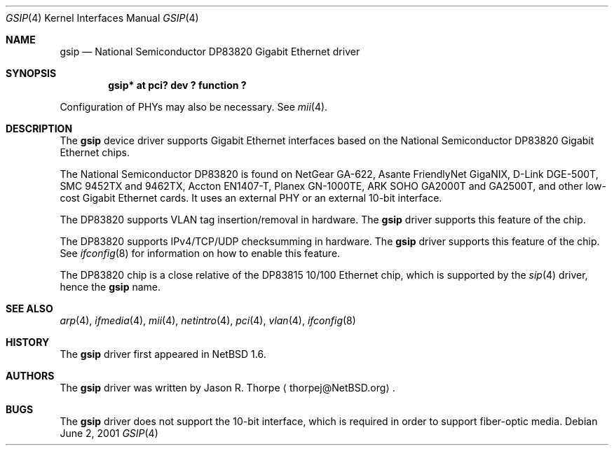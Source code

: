 .\"	$NetBSD: gsip.4,v 1.10 2003/02/14 15:20:18 grant Exp $
.\"
.\" Copyright (c) 2001, 2002 The NetBSD Foundation, Inc.
.\" All rights reserved.
.\"
.\" This code is derived from software contributed to The NetBSD Foundation
.\" by Jason R. Thorpe.
.\"
.\" Redistribution and use in source and binary forms, with or without
.\" modification, are permitted provided that the following conditions
.\" are met:
.\" 1. Redistributions of source code must retain the above copyright
.\"    notice, this list of conditions and the following disclaimer.
.\" 2. Redistributions in binary form must reproduce the above copyright
.\"    notice, this list of conditions and the following disclaimer in the
.\"    documentation and/or other materials provided with the distribution.
.\" 3. All advertising materials mentioning features or use of this software
.\"    must display the following acknowledgement:
.\"        This product includes software developed by the NetBSD
.\"        Foundation, Inc. and its contributors.
.\" 4. Neither the name of The NetBSD Foundation nor the names of its
.\"    contributors may be used to endorse or promote products derived
.\"    from this software without specific prior written permission.
.\"
.\" THIS SOFTWARE IS PROVIDED BY THE NETBSD FOUNDATION, INC. AND CONTRIBUTORS
.\" ``AS IS'' AND ANY EXPRESS OR IMPLIED WARRANTIES, INCLUDING, BUT NOT LIMITED
.\" TO, THE IMPLIED WARRANTIES OF MERCHANTABILITY AND FITNESS FOR A PARTICULAR
.\" PURPOSE ARE DISCLAIMED.  IN NO EVENT SHALL THE FOUNDATION OR CONTRIBUTORS
.\" BE LIABLE FOR ANY DIRECT, INDIRECT, INCIDENTAL, SPECIAL, EXEMPLARY, OR
.\" CONSEQUENTIAL DAMAGES (INCLUDING, BUT NOT LIMITED TO, PROCUREMENT OF
.\" SUBSTITUTE GOODS OR SERVICES; LOSS OF USE, DATA, OR PROFITS; OR BUSINESS
.\" INTERRUPTION) HOWEVER CAUSED AND ON ANY THEORY OF LIABILITY, WHETHER IN
.\" CONTRACT, STRICT LIABILITY, OR TORT (INCLUDING NEGLIGENCE OR OTHERWISE)
.\" ARISING IN ANY WAY OUT OF THE USE OF THIS SOFTWARE, EVEN IF ADVISED OF THE
.\" POSSIBILITY OF SUCH DAMAGE.
.\"
.Dd June 2, 2001
.Dt GSIP 4
.Os
.Sh NAME
.Nm gsip
.Nd National Semiconductor DP83820 Gigabit Ethernet driver
.Sh SYNOPSIS
.Cd "gsip* at pci? dev ? function ?"
.Pp
Configuration of PHYs may also be necessary.  See
.Xr mii 4 .
.Sh DESCRIPTION
The
.Nm
device driver supports Gigabit Ethernet interfaces based on the
National Semiconductor DP83820 Gigabit Ethernet chips.
.Pp
The National Semiconductor DP83820 is found on NetGear GA-622,
Asante FriendlyNet GigaNIX, D-Link DGE-500T, SMC 9452TX and 9462TX,
Accton EN1407-T, Planex GN-1000TE, ARK SOHO GA2000T and GA2500T,
and other low-cost Gigabit Ethernet
cards.  It uses an external PHY or an external 10-bit interface.
.Pp
The DP83820 supports VLAN tag insertion/removal in hardware.  The
.Nm
driver supports this feature of the chip.
.Pp
The DP83820 supports IPv4/TCP/UDP checksumming in hardware.  The
.Nm
driver supports this feature of the chip.  See
.Xr ifconfig 8
for information on how to enable this feature.
.Pp
The DP83820 chip is a close relative of the DP83815 10/100 Ethernet
chip, which is supported by the
.Xr sip 4
driver, hence the
.Nm
name.
.\" .Sh DIAGNOSTICS
.\" XXX too be done.
.Sh SEE ALSO
.Xr arp 4 ,
.Xr ifmedia 4 ,
.Xr mii 4 ,
.Xr netintro 4 ,
.Xr pci 4 ,
.Xr vlan 4 ,
.Xr ifconfig 8
.Sh HISTORY
The
.Nm
driver first appeared in
.Nx 1.6 .
.Sh AUTHORS
The
.Nm
driver was written by
.An Jason R. Thorpe
.Aq thorpej@NetBSD.org .
.Sh BUGS
The
.Nm
driver does not support the 10-bit interface, which is required in
order to support fiber-optic media.
